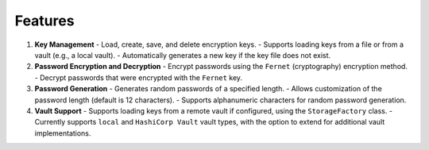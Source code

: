 Features
--------

1. **Key Management**
   - Load, create, save, and delete encryption keys.
   - Supports loading keys from a file or from a vault (e.g., a local vault).
   - Automatically generates a new key if the key file does not exist.

2. **Password Encryption and Decryption**
   - Encrypt passwords using the ``Fernet`` (cryptography) encryption method.
   - Decrypt passwords that were encrypted with the ``Fernet`` key.

3. **Password Generation**
   - Generates random passwords of a specified length.
   - Allows customization of the password length (default is 12 characters).
   - Supports alphanumeric characters for random password generation.

4. **Vault Support**
   - Supports loading keys from a remote vault if configured, using the ``StorageFactory`` class.
   - Currently supports ``local`` and ``HashiCorp Vault`` vault types, with the option to extend for additional vault implementations.
